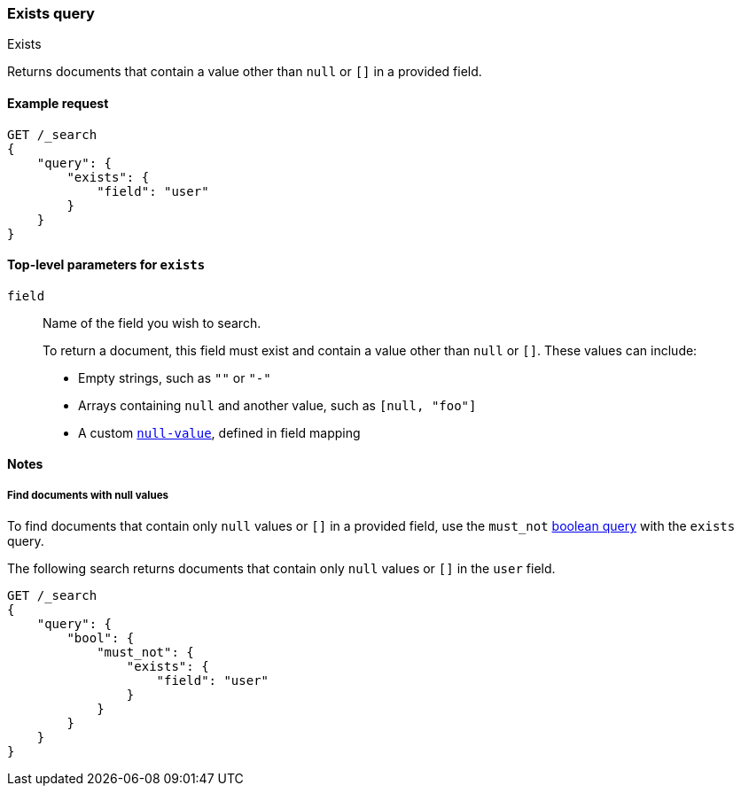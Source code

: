 [[query-dsl-exists-query]]
=== Exists query
++++
<titleabbrev>Exists</titleabbrev>
++++

Returns documents that contain a value other than `null` or `[]` in a provided
field.

[[exists-query-ex-request]]
==== Example request

[source,js]
----
GET /_search
{
    "query": {
        "exists": {
            "field": "user"
        }
    }
}
----
// CONSOLE

[[exists-query-top-level-params]]
==== Top-level parameters for `exists`
`field`::
Name of the field you wish to search.
+
To return a document, this field must exist and contain a value other
than `null` or `[]`. These values can include:
+
* Empty strings, such as `""` or `"-"`
* Arrays containing `null` and another value, such as `[null, "foo"]`
* A custom <<null-value, `null-value`>>, defined in field mapping

[[exists-query-notes]]
==== Notes

[[find-docs-null-values]]
===== Find documents with null values
To find documents that contain only `null` values or `[]` in a provided field,
use the `must_not` <<query-dsl-bool-query, boolean query>> with the `exists`
query.

The following search returns documents that contain only `null` values or `[]`
in the `user` field.

[source,js]
----
GET /_search
{
    "query": {
        "bool": {
            "must_not": {
                "exists": {
                    "field": "user"
                }
            }
        }
    }
}
----
// CONSOLE
